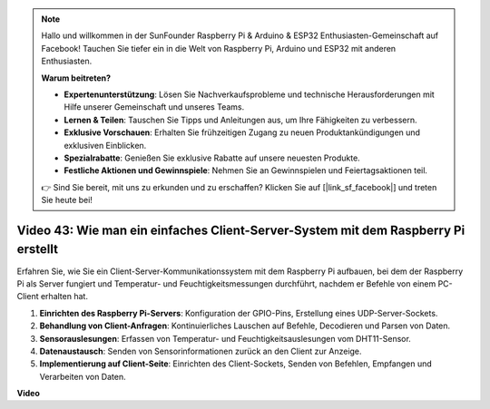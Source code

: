 .. note::

    Hallo und willkommen in der SunFounder Raspberry Pi & Arduino & ESP32 Enthusiasten-Gemeinschaft auf Facebook! Tauchen Sie tiefer ein in die Welt von Raspberry Pi, Arduino und ESP32 mit anderen Enthusiasten.

    **Warum beitreten?**

    - **Expertenunterstützung**: Lösen Sie Nachverkaufsprobleme und technische Herausforderungen mit Hilfe unserer Gemeinschaft und unseres Teams.
    - **Lernen & Teilen**: Tauschen Sie Tipps und Anleitungen aus, um Ihre Fähigkeiten zu verbessern.
    - **Exklusive Vorschauen**: Erhalten Sie frühzeitigen Zugang zu neuen Produktankündigungen und exklusiven Einblicken.
    - **Spezialrabatte**: Genießen Sie exklusive Rabatte auf unsere neuesten Produkte.
    - **Festliche Aktionen und Gewinnspiele**: Nehmen Sie an Gewinnspielen und Feiertagsaktionen teil.

    👉 Sind Sie bereit, mit uns zu erkunden und zu erschaffen? Klicken Sie auf [|link_sf_facebook|] und treten Sie heute bei!

Video 43: Wie man ein einfaches Client-Server-System mit dem Raspberry Pi erstellt
=======================================================================================

Erfahren Sie, wie Sie ein Client-Server-Kommunikationssystem mit dem Raspberry Pi aufbauen, bei dem der Raspberry Pi als Server fungiert und Temperatur- und Feuchtigkeitsmessungen durchführt, nachdem er Befehle von einem PC-Client erhalten hat.


#. **Einrichten des Raspberry Pi-Servers**: Konfiguration der GPIO-Pins, Erstellung eines UDP-Server-Sockets.
#. **Behandlung von Client-Anfragen**: Kontinuierliches Lauschen auf Befehle, Decodieren und Parsen von Daten.
#. **Sensorauslesungen**: Erfassen von Temperatur- und Feuchtigkeitsauslesungen vom DHT11-Sensor.
#. **Datenaustausch**: Senden von Sensorinformationen zurück an den Client zur Anzeige.
#. **Implementierung auf Client-Seite**: Einrichten des Client-Sockets, Senden von Befehlen, Empfangen und Verarbeiten von Daten.




**Video**

.. raw:: html

    <iframe width="700" height="500" src="https://www.youtube.com/embed/HB0mIJkkH04?si=fK7tcVc2d-25iKAd" title="YouTube video player" frameborder="0" allow="accelerometer; autoplay; clipboard-write; encrypted-media; gyroscope; picture-in-picture; web-share" allowfullscreen></iframe>



